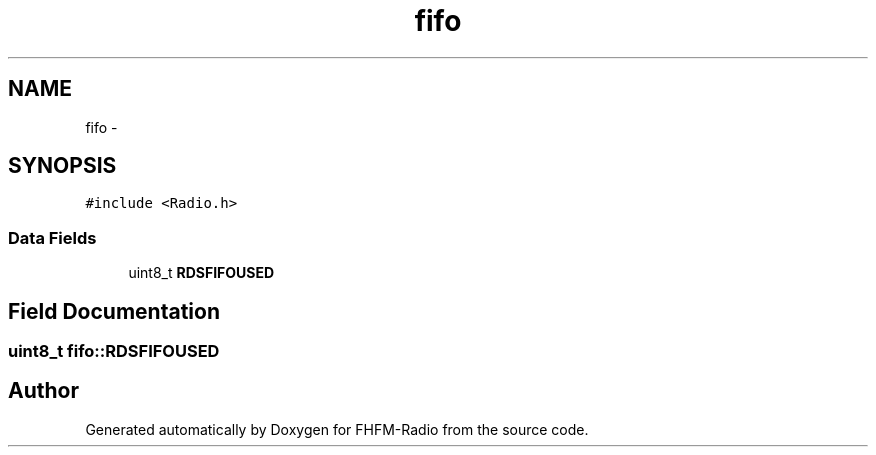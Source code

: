 .TH "fifo" 3 "Thu Mar 26 2015" "Version V2.0" "FHFM-Radio" \" -*- nroff -*-
.ad l
.nh
.SH NAME
fifo \- 
.SH SYNOPSIS
.br
.PP
.PP
\fC#include <Radio\&.h>\fP
.SS "Data Fields"

.in +1c
.ti -1c
.RI "uint8_t \fBRDSFIFOUSED\fP"
.br
.in -1c
.SH "Field Documentation"
.PP 
.SS "uint8_t fifo::RDSFIFOUSED"


.SH "Author"
.PP 
Generated automatically by Doxygen for FHFM-Radio from the source code\&.
